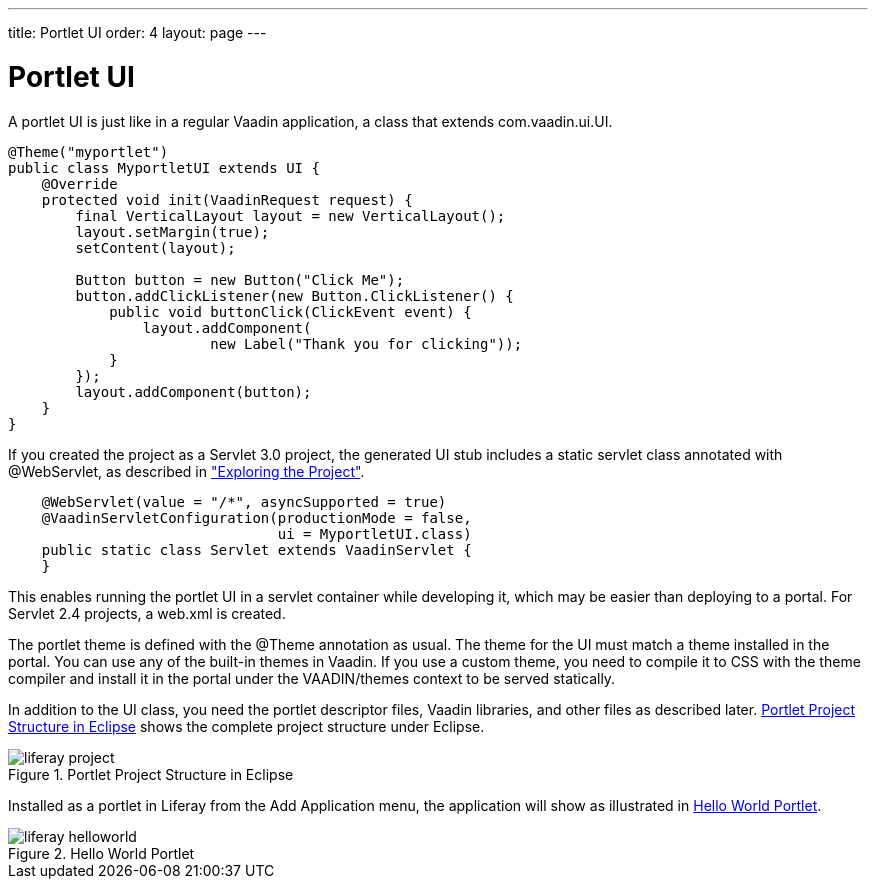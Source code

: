 ---
title: Portlet UI
order: 4
layout: page
---

[[portal.ui]]
= Portlet UI

A portlet UI is just like in a regular Vaadin application, a class that extends
[classname]#com.vaadin.ui.UI#.


----
@Theme("myportlet")
public class MyportletUI extends UI {
    @Override
    protected void init(VaadinRequest request) {
        final VerticalLayout layout = new VerticalLayout();
        layout.setMargin(true);
        setContent(layout);

        Button button = new Button("Click Me");
        button.addClickListener(new Button.ClickListener() {
            public void buttonClick(ClickEvent event) {
                layout.addComponent(
                        new Label("Thank you for clicking"));
            }
        });
        layout.addComponent(button);
    }
}
----

If you created the project as a Servlet 3.0 project, the generated UI stub
includes a static servlet class annotated with [classname]#@WebServlet#, as
described in
<<dummy/../../../framework/getting-started/getting-started-first-project#getting-started.first-project.exploring,"Exploring
the Project">>.


----
    @WebServlet(value = "/*", asyncSupported = true)
    @VaadinServletConfiguration(productionMode = false,
                                ui = MyportletUI.class)
    public static class Servlet extends VaadinServlet {
    }
----

This enables running the portlet UI in a servlet container while developing it,
which may be easier than deploying to a portal. For Servlet 2.4 projects, a
[filename]#web.xml# is created.

The portlet theme is defined with the [classname]#@Theme# annotation as usual.
The theme for the UI must match a theme installed in the portal. You can use any
of the built-in themes in Vaadin. If you use a custom theme, you need to
compile it to CSS with the theme compiler and install it in the portal under the
[filename]#VAADIN/themes# context to be served statically.

In addition to the UI class, you need the portlet descriptor files, Vaadin
libraries, and other files as described later.
<<figure.portal.helloworld.project>> shows the complete project structure under
Eclipse.

[[figure.portal.helloworld.project]]
.Portlet Project Structure in Eclipse
image::img/liferay-project.png[]

Installed as a portlet in Liferay from the [guilabel]#Add Application# menu, the
application will show as illustrated in <<figure.portal.helloworld>>.

[[figure.portal.helloworld]]
.Hello World Portlet
image::img/liferay-helloworld.png[]



